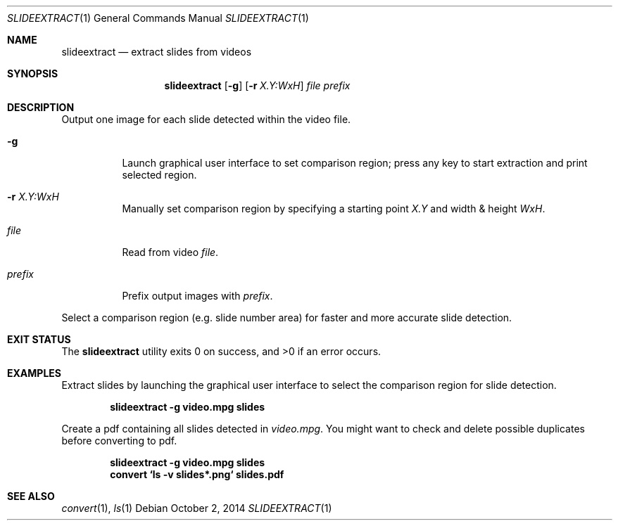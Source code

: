 .Dd October 2, 2014
.Dt SLIDEEXTRACT 1
.Os
.Sh NAME
.Nm slideextract
.Nd extract slides from videos
.Sh SYNOPSIS
.Nm
.Op Fl g
.Op Fl r Ar X.Y:WxH
.Ar file
.Ar prefix
.Sh DESCRIPTION
Output one image for each slide detected within the video file.
.Bl -tag -width Ds
.It Fl g
Launch graphical user interface to set comparison region; press any key to
start extraction and print selected region.
.It Fl r Ar X.Y:WxH
Manually set comparison region by specifying a starting point
.Ar X.Y
and width & height
.Ar WxH .
.It Ar file
Read from video
.Ar file .
.It Ar prefix
Prefix output images with
.Ar prefix .
.El
.Pp
Select a comparison region (e.g. slide number area) for faster and more
accurate slide detection.
.Sh EXIT STATUS
.Ex -std
.Sh EXAMPLES
.Bl -item
.It
Extract slides by launching the graphical user interface to select the
comparison region for slide detection.
.Pp
.Dl slideextract -g video.mpg slides
.It
Create a pdf containing all slides detected in
.Ar video.mpg .
You might want to check and delete possible duplicates before converting to pdf.
.Pp
.Dl slideextract -g video.mpg slides
.Dl convert `ls -v slides*.png` slides.pdf
.El
.Sh SEE ALSO
.Xr convert 1 ,
.Xr ls 1
